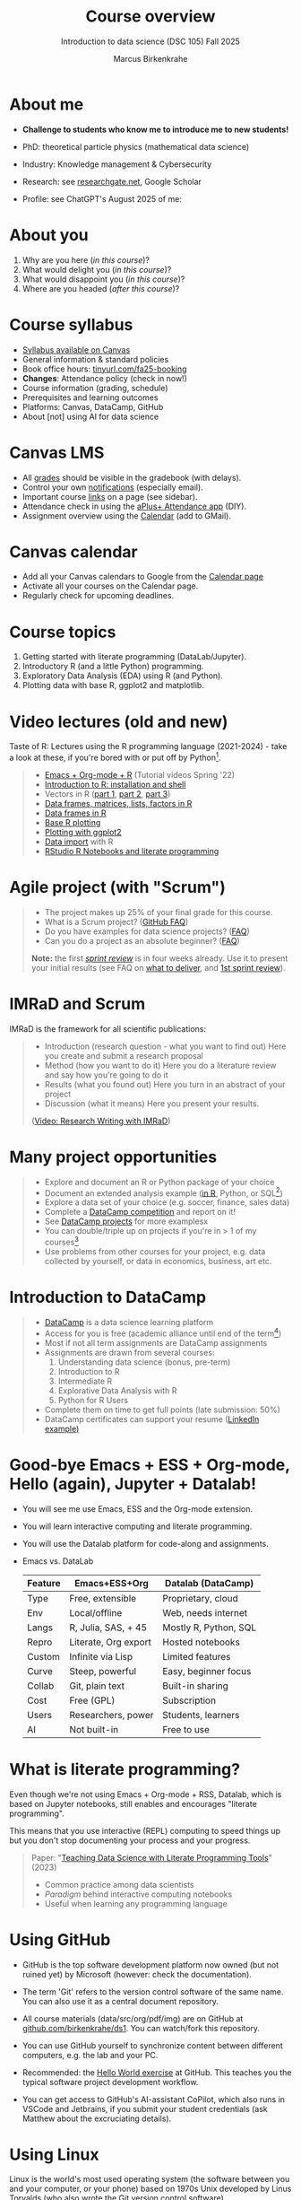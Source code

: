 :REVEAL_PROPERTIES:
#+REVEAL_ROOT: https://cdn.jsdelivr.net/npm/reveal.js
#+REVEAL_REVEAL_JS_VERSION: 4
#+REVEAL_INIT_OPTIONS: transition: 'cube'
#+REVEAL_THEME: black
:END:
#+TITLE: Course overview
#+AUTHOR: Marcus Birkenkrahe
#+SUBTITLE: Introduction to data science (DSC 105) Fall 2025
#+STARTUP: overview hideblocks indent inlineimages
#+options: toc:1 num:nil
#+attr_html: :width 600px
#+property: header-args:R :results output :session *R*
#+property: header-args:python :results output :session *Python* :python python3
#+attr_html: :width 300px:
[[../img/cover.png]]

* About me
#+attr_html: :width 500px
[[../img/1_pferd.jpeg]]

- *Challenge to students who know me to introduce me to new students!*
- PhD: theoretical particle physics (mathematical data science)
- Industry: Knowledge management & Cybersecurity
- Research: see [[https://www.researchgate.net/profile/Marcus-Birkenkrahe/research][researchgate.net]], Google Scholar
- Profile: see ChatGPT's August 2025 of me:
  #+attr_html: :width 600px:
  [[../img/ai_bio.png]]

* About you
#+attr_html: :width 500px
[[../img/1_universal_converter_box.png]]

1. Why are you here (/in this course/)?
2. What would delight you (/in this course/)?
3. What would disappoint you (/in this course/)?
4. Where are you headed (/after this course/)?
   
* Course syllabus

- [[https://lyon.instructure.com/courses/3676/assignments/syllabus][Syllabus available on Canvas]]
- General information & standard policies
- Book office hours: [[https://tinyurl.com/fa25-booking][tinyurl.com/fa25-booking]]
- *Changes*: Attendance policy (check in now!)
- Course information (grading, schedule)
- Prerequisites and learning outcomes
- Platforms: Canvas, DataCamp, GitHub
- About [not] using AI for data science

* Canvas LMS
#+attr_html: :width 500px
[[../img/1_canvas2.png]]

- All [[https://lyon.instructure.com/courses/3676/gradebook][grades]] should be visible in the gradebook (with delays).
- Control your own [[https://lyon.instructure.com/courses/3676?view=notificationshttps://lyon.instructure.com/courses/2628?view=notifications][notifications]] (especially email).
- Important course [[https://lyon.instructure.com/courses/3676/pages/course-resources][links]] on a page (see sidebar).
- Attendance check in using the [[https://lyon.instructure.com/courses/3676/external_tools/371][aPlus+ Attendance app]] (DIY).
- Assignment overview using the [[https://lyon.instructure.com/calendar#view_name=month&view_start=2025-08-18][Calendar]] (add to GMail).

* Canvas calendar
#+attr_html: :width 600px:
[[../img/1_canvas_calendar.png]]

- Add all your Canvas calendars to Google from the [[https://lyon.instructure.com/calendar][Calendar page]]
- Activate all your courses on the Calendar page.
- Regularly check for upcoming deadlines.

* Course topics
#+attr_html: :width 450px
[[../img/1_topics.jpg]]

1) Getting started with literate programming (DataLab/Jupyter).
2) Introductory R (and a little Python) programming.
3) Exploratory Data Analysis (EDA) using R (and Python).
4) Plotting data with base R, ggplot2 and matplotlib.

* Video lectures (old and new)
#+attr_html: :width 400px
[[../img/1_lecture.jpg]]

Taste of R: Lectures using the R programming language (2021-2024) -
take a look at these, if you're bored with or put off by Python[fn:1].

#+begin_quote
- [[https://www.youtube.com/playlist?list=PLwgb17bzeNygo8GU6SivwwjsQj9QabqAJ][Emacs + Org-mode + R]] (Tutorial videos Spring '22)
- [[https://www.youtube.com/playlist?list=PL6SfZh1-kWXkLa45V6JeEhNZEXvsmUR1f][Introduction to R: installation and shell]]
- Vectors in R ([[https://www.youtube.com/playlist?list=PL6SfZh1-kWXl3_YDc-8SS5EuG4h1aILHz][part 1]], [[https://www.youtube.com/playlist?list=PL6SfZh1-kWXlA2axuHdNMzhwhuEhtGtlK][part 2]], [[https://www.youtube.com/playlist?list=PL6SfZh1-kWXn0PLpr1dB8NQwkDuThwkf5][part 3]])
- [[https://www.youtube.com/playlist?list=PL6SfZh1-kWXmMY6rKe2dkUUdn41m50-n6][Data frames, matrices, lists, factors in R]]
- [[https://www.youtube.com/playlist?list=PL6SfZh1-kWXlKpHIv66nOhGAFxztXaCEd][Data frames in R]]
- [[https://www.youtube.com/playlist?list=PL6SfZh1-kWXkDVwgn2kXG13Y4SnoWDj9q][Base R plotting]]
- [[https://www.youtube.com/playlist?list=PL6SfZh1-kWXnLB9cVQQKRxtAFFDfyGw0h][Plotting with ggplot2]]
- [[https://www.youtube.com/playlist?list=PLwgb17bzeNyi9RjO0pL48am-Bk6XWol44][Data import]] with R
- [[https://www.youtube.com/playlist?list=PL6SfZh1-kWXl3RimChL59F7lKSDGA97AZ][RStudio R Notebooks and literate programming]]
#+end_quote

* Agile project (with "Scrum")
#+attr_html: :width 700px
[[../img/1_scrum.png]]

#+begin_quote
- The project makes up 25% of your final grade for this course.
- What is a Scrum project? ([[https://github.com/birkenkrahe/org/blob/master/FAQ.org][GitHub FAQ]])
- Do you have examples for data science projects? ([[https://github.com/birkenkrahe/org/blob/master/FAQ.org#do-you-have-project-examples][FAQ]])
- Can you do a project as an absolute beginner? ([[https://github.com/birkenkrahe/org/blob/master/FAQ.org#can-i-do-a-project-as-an-absolute-beginner][FAQ]])

*Note:* the first /[[https://github.com/birkenkrahe/org/blob/master/FAQ.org#what-is-a-sprint-review][sprint review]]/ is in four weeks already. Use it to
present your initial results (see FAQ on [[https://github.com/birkenkrahe/org/blob/master/FAQ.org#what-do-i-need-to-deliver-at-a-sprint-review][what to deliver]], and [[https://github.com/birkenkrahe/org/blob/master/FAQ.org#what-should-we-do-in-the-first-sprint][1st
sprint review]]).
#+end_quote

* IMRaD and Scrum
#+attr_html: :width 700px
[[../img/1_imrad.png]]

IMRaD is the framework for all scientific publications:
#+begin_quote
- Introduction (research question - what you want to find out)
  Here you create and submit a research proposal
- Method (how you want to do it)
  Here you do a literature review and say how you're going to do it
- Results (what you found out)
  Here you turn in an abstract of your project
- Discussion (what it means)
  Here you present your results.

([[https://youtu.be/dip7UwZ3wUM][Video: Research Writing with IMRaD]])
#+end_quote

* Many project opportunities
#+attr_html: :width 400px
[[../img/1_competition.png]]

#+begin_quote
- Explore and document an R or Python package of your choice
- Document an extended analysis example ([[https://www.r-bloggers.com/][in R]], Python, or SQL[fn:2])
- Explore a data set of your choice (e.g. soccer, finance, sales data)
- Complete a [[https://www.datacamp.com/data-science-competitions][DataCamp competition]] and report on it!
- See [[https://app.datacamp.com/learn/projects][DataCamp projects]] for more examplesx
- You can double/triple up on projects if you're in > 1 of my
  courses[fn:3]
- Use problems from other courses for your project, e.g. data
  collected by yourself, or data in economics, business, art etc.
#+end_quote

* Introduction to DataCamp
#+attr_html: :width 500px
[[../img/1_datacamp.png]]
#+begin_quote
- [[https://datacamp.com][DataCamp]] is a data science learning platform
- Access for you is free (academic alliance until end of the
  term[fn:4])
- Most if not all term assignments are DataCamp assignments
- Assignments are drawn from several courses:
  1. Understanding data science (bonus, pre-term)
  2. Introduction to R
  3. Intermediate R
  4. Explorative Data Analysis with R
  5. Python for R Users
- Complete them on time to get full points (late submission: 50%)
- DataCamp certificates can support your resume ([[https://www.linkedin.com/in/birkenkrahe/][LinkedIn example)]]
#+end_quote
* Good-bye Emacs + ESS + Org-mode, Hello (again), Jupyter + Datalab!

- You will see me use Emacs, ESS and the Org-mode extension.

- You will learn interactive computing and literate programming.

- You will use the Datalab platform for code-along and assignments.

- Emacs vs. DataLab
  | Feature | Emacs+ESS+Org        | Datalab (DataCamp)    |
  |---------+----------------------+-----------------------|
  | Type    | Free, extensible     | Proprietary, cloud    |
  | Env     | Local/offline        | Web, needs internet   |
  | Langs   | R, Julia, SAS, + 45  | Mostly R, Python, SQL |
  | Repro   | Literate, Org export | Hosted notebooks      |
  | Custom  | Infinite via Lisp    | Limited features      |
  | Curve   | Steep, powerful      | Easy, beginner focus  |
  | Collab  | Git, plain text      | Built-in sharing      |
  | Cost    | Free (GPL)           | Subscription          |
  | Users   | Researchers, power   | Students, learners    |
  | AI      | Not built-in         | Free to use           |

* What is literate programming?
#+attr_html: :width 700px
[[../img/1_litprog.png]]

Even though we're not using Emacs + Org-mode + RSS, Datalab, which is
based on Jupyter notebooks, still enables and encourages "literate
programming".

This means that you use interactive (REPL) computing to speed things
up but you don't stop documenting your process and your progress.

#+begin_quote
Paper: "[[https://www.mdpi.com/2673-6470/3/3/15][Teaching Data Science with Literate Programming Tools]]" (2023)

- Common practice among data scientists
- /Paradigm/ behind interactive computing notebooks
- Useful when learning any programming language
  
#+end_quote
* Using GitHub

- GitHub is the top software development platform now owned (but not
  ruined yet) by Microsoft (however: check the documentation).

- The term 'Git' refers to the version control software of the same
  name. You can also use it as a central document repository.

- All course materials (data/src/org/pdf/img) are on GitHub at
  [[https://github.com/birkenkrahe/ds1][github.com/birkenkrahe/ds1]]. You can watch/fork this repository.

- You can use GitHub yourself to synchronize content between different
  computers, e.g. the lab and your PC.

- Recommended: the [[https://docs.github.com/en/get-started/start-your-journey/hello-world][Hello World exercise]] at GitHub. This teaches you
  the typical software project development workflow.

- You can get access to GitHub's AI-assistant CoPilot, which also runs
  in VSCode and Jetbrains, if you submit your student credentials (ask
  Matthew about the excruciating details).

* Using Linux
#+attr_html: :width 600px:
[[../img/penguins.jpg]]

Linux is the world's most used operating system (the software between
you and your computer, or your phone) based on 1970s Unix developed by
Linus Torvalds (who also wrote the Git version control software).

For the past year, I've experimented with providing a Linux VM to
students via IT. However, they never sorted out access outside of Lyon
104, and Window's Remote Desktop Control is a little nightmarish.

You have two practical entry points to Linux:

1) At no cost, and almost no effort, use Google Cloud Shell
   (https://ide.cloud.google.com).
   
2) If you're on Windows, install WSL (Windows Subshell Linux) on the
   Power Shell with =wsl --install=.

3) If you're on a Mac, don't worry about it for now, you've got an OS
   that's already close enough to Linux (Unix-based MacOS).

4) If you're on a Mac or on Windows, consider switching to Linux for
   good. There's no downside that I can think of and many upsides.

You can ask me or one of the other students (e.g. Matthew) for help.

* Tests (multiple-choice)
#+attr_html: :width 600px
[[../img/1_entry_quiz.png]]

#+begin_quote
- Tests have to be completed online, are timed, and have a deadline;
  after the deadline, you can play them an unlimited number of times
- There will be a revision quiz on Canvas every week, consisting of
  several multiple choice, matching and true/false questions.
- A subset of the test questions will form the final exam (25% of your
  final grade) - the exam is optional for you to improve your grade.
#+end_quote

* First home assignments
#+attr_html: :width 500px
[[../img/home.jpg]]

- Register with DataCamp now if you haven't done it yet ([[https://lyon.instructure.com/courses/3676/pages/course-resources][links]]).
- Complete chapter 1 of the course "Understanding Data Science",
  [[https://app.datacamp.com/learn/courses/understanding-data-science][Introduction to data science]] on the DataCamp platform (by Friday).
- Read the [[https://lyon.instructure.com/courses/3676/assignments/49570][home assignment instructions]] carefully, especially my
  remarks on how to work through online lessons and late submissions.

* Next: Infrastructure Exercise

- First steps in DataLab.

* Footnotes

[fn:1]There are good reasons to choose R over Python as a first
language for data science students. Unfortunately, the dominance of
the "Tidyverse" ideology negates this slight advantage. Still, for
visualization and statistical analysis, R is still superior, IMHO.

[fn:2]Or in another language: Julia, bash, or data analysis apps like
PowerBi or Tableau come to mind - you can find examples at [[https://www.datacamp.com/tutorial][DataCamp]].

[fn:3]If you do use the same project topic in more than one of my
courses, talk to me to make sure that the projects differ
sufficiently.

[fn:4]If you wish to use DataCamp beyond the end of the term, contact
me and I can add you to next term's workspace.

[fn:5]These video lectures follow the GitHub scripts and practice
files, and are motivated by pp. 1-55 of the book by Tuckfield (2023).

